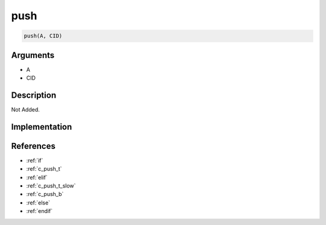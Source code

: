 push
========================

.. code-block:: text

	push(A, CID)


Arguments
------------

* A
* CID

Description
-------------

Not Added.

Implementation
-------------


References
-------------
* :ref:`if`
* :ref:`c_push_t`
* :ref:`elif`
* :ref:`c_push_t_slow`
* :ref:`c_push_b`
* :ref:`else`
* :ref:`endif`

